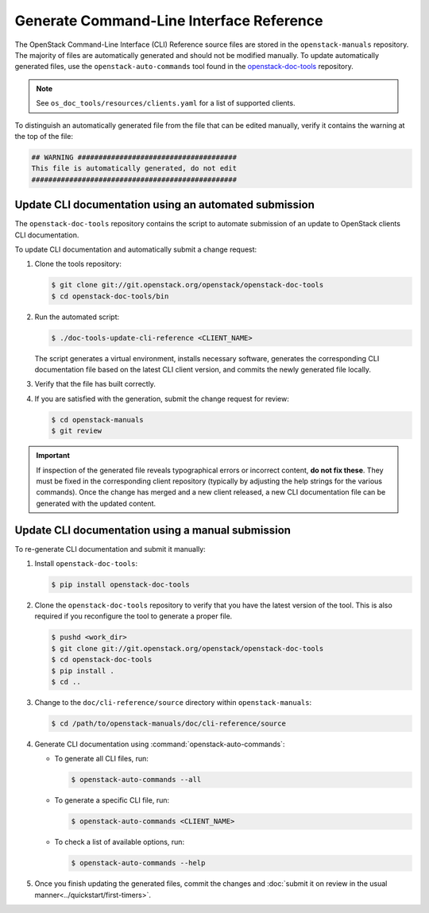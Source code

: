 =========================================
Generate Command-Line Interface Reference
=========================================

The OpenStack Command-Line Interface (CLI) Reference source files are stored
in the ``openstack-manuals`` repository. The majority of files are
automatically generated and should not be modified manually. To update
automatically generated files, use the ``openstack-auto-commands`` tool found
in the `openstack-doc-tools <https://git.openstack.org/cgit/openstack/openstack-doc-tools>`_
repository.

.. note::

   See ``os_doc_tools/resources/clients.yaml`` for a list of
   supported clients.

To distinguish an automatically generated file from the file that can be
edited manually, verify it contains the warning at the top of the file:

.. code-block:: none

   ## WARNING ######################################
   This file is automatically generated, do not edit
   #################################################


Update CLI documentation using an automated submission
~~~~~~~~~~~~~~~~~~~~~~~~~~~~~~~~~~~~~~~~~~~~~~~~~~~~~~

The ``openstack-doc-tools`` repository contains the script to automate
submission of an update to OpenStack clients CLI documentation.

To update CLI documentation and automatically submit a change request:

#. Clone the tools repository:

   .. code-block:: console

      $ git clone git://git.openstack.org/openstack/openstack-doc-tools
      $ cd openstack-doc-tools/bin

#. Run the automated script:

   .. code-block:: console

      $ ./doc-tools-update-cli-reference <CLIENT_NAME>

   The script generates a virtual environment, installs necessary software,
   generates the corresponding CLI documentation file based on the latest
   CLI client version, and commits the newly generated file locally.

#. Verify that the file has built correctly.
#. If you are satisfied with the generation, submit the change request for
   review:

   .. code-block:: console

      $ cd openstack-manuals
      $ git review

.. important::

   If inspection of the generated file reveals typographical errors
   or incorrect content, **do not fix these**. They must be fixed
   in the corresponding client repository (typically by adjusting
   the help strings for the various commands). Once the change
   has merged and a new client released, a new CLI documentation file
   can be generated with the updated content.


Update CLI documentation using a manual submission
~~~~~~~~~~~~~~~~~~~~~~~~~~~~~~~~~~~~~~~~~~~~~~~~~~

To re-generate CLI documentation and submit it manually:

#. Install ``openstack-doc-tools``:

   .. code-block:: console

      $ pip install openstack-doc-tools

#. Сlone the ``openstack-doc-tools`` repository to verify that you have
   the latest version of the tool. This is also required if you reconfigure
   the tool to generate a proper file.

   .. code-block:: console

      $ pushd <work_dir>
      $ git clone git://git.openstack.org/openstack/openstack-doc-tools
      $ cd openstack-doc-tools
      $ pip install .
      $ cd ..

#. Change to the ``doc/cli-reference/source`` directory within
   ``openstack-manuals``:

   .. code-block:: console

      $ cd /path/to/openstack-manuals/doc/cli-reference/source

#. Generate CLI documentation using :command:`openstack-auto-commands`:

   * To generate all CLI files, run:

     .. code-block:: console

        $ openstack-auto-commands --all

   * To generate a specific CLI file, run:

     .. code-block:: console

        $ openstack-auto-commands <CLIENT_NAME>

   * To check a list of available options, run:

     .. code-block:: console

        $ openstack-auto-commands --help

#. Once you finish updating the generated files, commit the changes and
   :doc:`submit it on review in the usual manner<../quickstart/first-timers>`.
